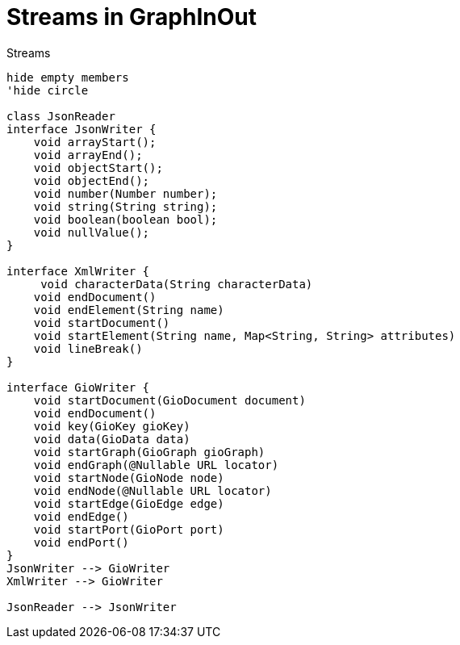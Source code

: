 = Streams in GraphInOut
:toc:

.Streams
[plantuml]
....
hide empty members
'hide circle

class JsonReader
interface JsonWriter {
    void arrayStart();
    void arrayEnd();
    void objectStart();
    void objectEnd();
    void number(Number number);
    void string(String string);
    void boolean(boolean bool);
    void nullValue();
}

interface XmlWriter {
     void characterData(String characterData)
    void endDocument()
    void endElement(String name)
    void startDocument()
    void startElement(String name, Map<String, String> attributes)
    void lineBreak()
}

interface GioWriter {
    void startDocument(GioDocument document)
    void endDocument()
    void key(GioKey gioKey)
    void data(GioData data)
    void startGraph(GioGraph gioGraph)
    void endGraph(@Nullable URL locator)
    void startNode(GioNode node)
    void endNode(@Nullable URL locator)
    void startEdge(GioEdge edge)
    void endEdge()
    void startPort(GioPort port)
    void endPort()
}
JsonWriter --> GioWriter
XmlWriter --> GioWriter

JsonReader --> JsonWriter
....
